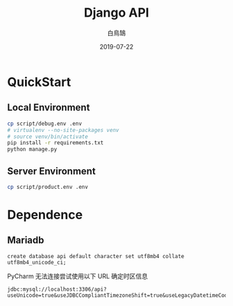 #+TITLE: Django API
#+AUTHOR: 白鳥鵠
#+DATE: 2019-07-22

* QuickStart
** Local Environment
#+BEGIN_SRC bash
cp script/debug.env .env
# virtualenv --no-site-packages venv
# source venv/bin/activate
pip install -r requirements.txt
python manage.py
#+END_SRC

** Server Environment
#+BEGIN_SRC bash
cp script/product.env .env
#+END_SRC


* Dependence
** Mariadb
#+BEGIN_SRC mysql
create database api default character set utf8mb4 collate utf8mb4_unicode_ci;
#+END_SRC

PyCharm 无法连接尝试使用以下 URL 确定时区信息
#+BEGIN_EXAMPLE
jdbc:mysql://localhost:3306/api?useUnicode=true&useJDBCCompliantTimezoneShift=true&useLegacyDatetimeCode=false&serverTimezone=UTC
#+END_EXAMPLE
